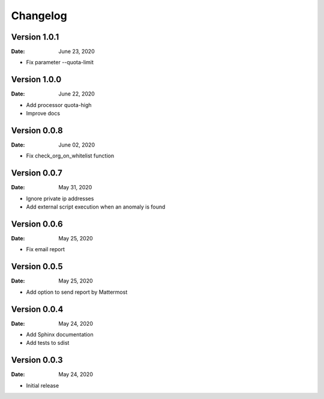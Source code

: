 Changelog
=========

Version 1.0.1
-------------

:Date: June 23, 2020

* Fix parameter --quota-limit


Version 1.0.0
-------------

:Date: June 22, 2020

* Add processor quota-high
* Improve docs


Version 0.0.8
-------------

:Date: June 02, 2020

* Fix check_org_on_whitelist function


Version 0.0.7
-------------

:Date: May 31, 2020

* Ignore private ip addresses
* Add external script execution when an anomaly is found


Version 0.0.6
-------------

:Date: May 25, 2020

* Fix email report


Version 0.0.5
-------------

:Date: May 25, 2020

* Add option to send report by Mattermost


Version 0.0.4
-------------

:Date: May 24, 2020

* Add Sphinx documentation
* Add tests to sdist


Version 0.0.3
-------------

:Date: May 24, 2020

* Initial release